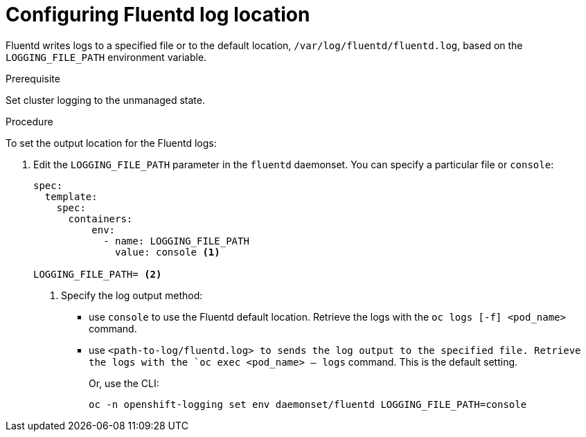 // Module included in the following assemblies:
//
// * logging/efk-logging-fluentd.adoc

[id="efk-logging-fluentd-log-location-{context}"]
= Configuring Fluentd log location

Fluentd writes logs to a specified file or to the default location, `/var/log/fluentd/fluentd.log`, 
based on the `LOGGING_FILE_PATH` environment variable.

.Prerequisite

Set cluster logging to the unmanaged state.

.Procedure

To set the output location for the Fluentd logs:

. Edit the `LOGGING_FILE_PATH`  parameter in the `fluentd` daemonset. You can specify a particular file or `console`:
+
----
spec:
  template:
    spec:
      containers:
          env:            
            - name: LOGGING_FILE_PATH
              value: console <1>

LOGGING_FILE_PATH= <2>
----
<1> Specify the log output method: 
* use `console` to use the Fluentd default location. Retrieve the logs with the `oc logs [-f] <pod_name>` command.
* use `<path-to-log/fluentd.log> to sends the log output to the specified file. Retrieve the logs with the `oc exec <pod_name> -- logs` command.
This is the default setting.
+
Or, use the CLI:
+
----
oc -n openshift-logging set env daemonset/fluentd LOGGING_FILE_PATH=console
----

